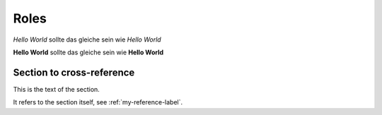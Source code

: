 Roles
=====

:emphasis:`Hello World` sollte das gleiche sein wie *Hello World*

:strong:`Hello World` sollte das gleiche sein wie **Hello World**



.. _my-reference-label:

Section to cross-reference
--------------------------

This is the text of the section.

It refers to the section itself, see :ref:`my-reference-label`.

